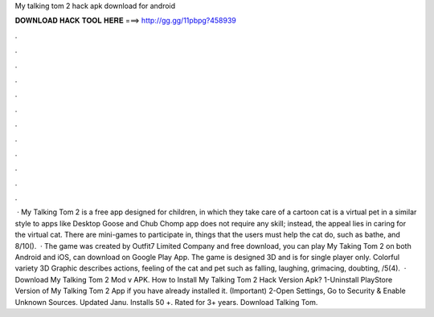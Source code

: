 My talking tom 2 hack apk download for android

𝐃𝐎𝐖𝐍𝐋𝐎𝐀𝐃 𝐇𝐀𝐂𝐊 𝐓𝐎𝐎𝐋 𝐇𝐄𝐑𝐄 ===> http://gg.gg/11pbpg?458939

.

.

.

.

.

.

.

.

.

.

.

.

 · My Talking Tom 2 is a free app designed for children, in which they take care of a cartoon  cat is a virtual pet in a similar style to apps like Desktop Goose and Chub Chomp  app does not require any skill; instead, the appeal lies in caring for the virtual cat. There are mini-games to participate in, things that the users must help the cat do, such as bathe, and 8/10().  · The game was created by Outfit7 Limited Company and free download, you can play My Taking Tom 2 on both Android and iOS, can download on Google Play App. The game is designed 3D and is for single player only. Colorful variety 3D Graphic describes actions, feeling of the cat and pet such as falling, laughing, grimacing, doubting, /5(4).  · Download My Talking Tom 2 Mod v APK. How to Install My Talking Tom 2 Hack Version Apk? 1-Uninstall PlayStore Version of My Talking Tom 2 App if you have already installed it. (Important) 2-Open Settings, Go to Security & Enable Unknown Sources. Updated Janu. Installs 50 +. Rated for 3+ years. Download Talking Tom.